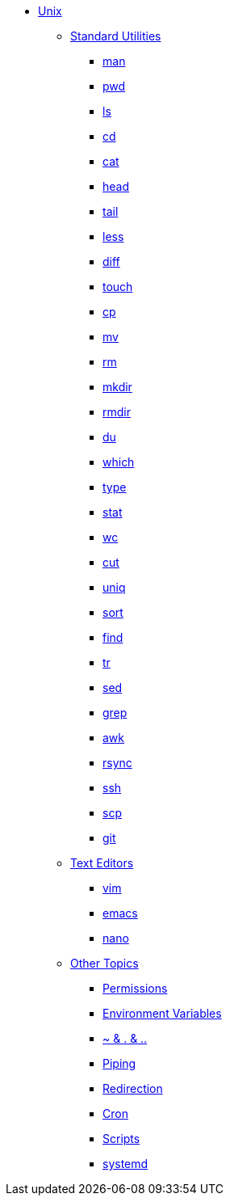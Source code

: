 * xref:introduction-unix.adoc[Unix]
** xref:standard-utilities.adoc[Standard Utilities]
*** xref:man.adoc[man]
*** xref:pwd.adoc[pwd]
*** xref:ls.adoc[ls]
*** xref:cd.adoc[cd]
*** xref:cat.adoc[cat]
*** xref:head.adoc[head]
*** xref:tail.adoc[tail]
*** xref:less.adoc[less]
*** xref:diff.adoc[diff]
*** xref:touch.adoc[touch]
*** xref:cp.adoc[cp]
*** xref:mv.adoc[mv]
*** xref:rm.adoc[rm]
*** xref:mkdir.adoc[mkdir]
*** xref:rmdir.adoc[rmdir]
*** xref:du.adoc[du]
*** xref:which.adoc[which]
*** xref:type.adoc[type]
*** xref:stat.adoc[stat]
*** xref:wc.adoc[wc]
*** xref:cut.adoc[cut]
*** xref:uniq.adoc[uniq]
*** xref:sort.adoc[sort]
*** xref:find.adoc[find]
*** xref:tr.adoc[tr]
*** xref:sed.adoc[sed]
*** xref:grep.adoc[grep]
*** xref:awk.adoc[awk]
*** xref:rsync.adoc[rsync]
*** xref:ssh.adoc[ssh]
*** xref:scp.adoc[scp]
*** xref:git.adoc[git]

** xref:text-editors.adoc[Text Editors]
*** xref:vim.adoc[vim]
*** xref:emacs.adoc[emacs]
*** xref:nano.adoc[nano]

** xref:other-topics.adoc[Other Topics]
*** xref:permissions.adoc[Permissions]
*** xref:environment-variables.adoc[Environment Variables]
*** xref:special-symbols.adoc[~ & . & ..]
*** xref:piping.adoc[Piping]
*** xref:redirection.adoc[Redirection]
*** xref:cron.adoc[Cron]
*** xref:scripts.adoc[Scripts]
*** xref:systemd.adoc[systemd]